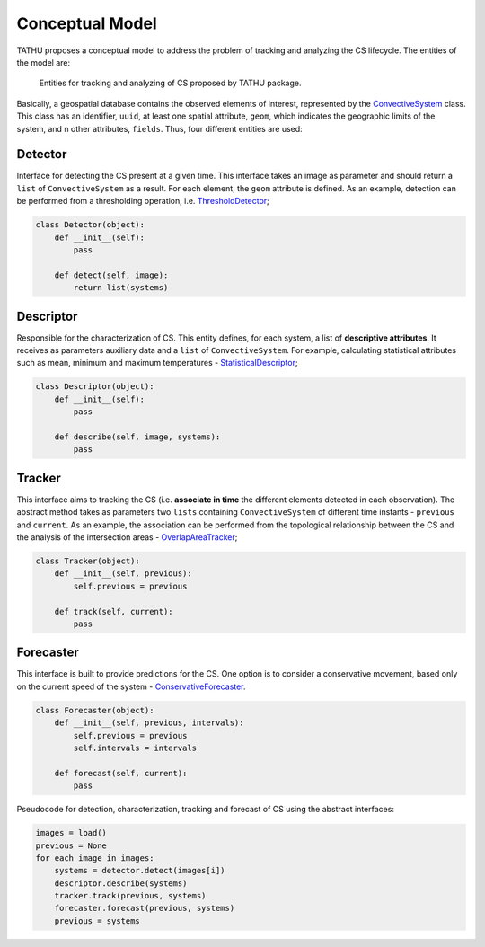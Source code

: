 ..
    This file is part of TATHU - Tracking and Analysis of Thunderstorms.
    Copyright (C) 2022 INPE.

    TATHU - Tracking and Analysis of Thunderstorms is free software; you can redistribute it and/or modify it
    under the terms of the MIT License; see LICENSE file for more details.


.. _Model:

Conceptual Model
================

TATHU proposes a conceptual model to address the problem of tracking and analyzing the CS lifecycle. The entities of the model are:

.. figure:: https://github.com/uba/tathu/raw/master/diagrams/tathu-diagram-entities.png
    :target: https://github.com/uba/tathu/raw/master/diagrams/tathu-diagram-entities.png
    :alt: Entities.

    Entities for tracking and analyzing of CS proposed by TATHU package.

Basically, a geospatial database contains the observed elements of interest, represented by the `ConvectiveSystem <https://github.com/uba/tathu/blob/5a49b11f5d901aba3167bf563bb836860d4696b1/tathu/tracking/system.py#L30>`_ class.
This class has an identifier, ``uuid``, at least one spatial attribute, ``geom``, which indicates the geographic limits of the system, and n other attributes, ``fields``.
Thus, four different entities are used:

Detector
--------

Interface for detecting the CS present at a given time. This interface takes an image as parameter and should return a ``list`` of ``ConvectiveSystem`` as a result. For each element, the ``geom`` attribute is defined. As an example, detection can be performed from a thresholding operation, i.e. `ThresholdDetector <https://github.com/uba/tathu/blob/5a49b11f5d901aba3167bf563bb836860d4696b1/tathu/tracking/detectors.py#L29>`_;

.. code-block:: python

    class Detector(object):
        def __init__(self):
            pass

        def detect(self, image):
            return list(systems)

Descriptor
----------

Responsible for the characterization of CS. This entity defines, for each system, a list of **descriptive attributes**. It receives as parameters auxiliary data and a ``list`` of ``ConvectiveSystem``. For example, calculating statistical attributes such as mean, minimum and maximum temperatures - `StatisticalDescriptor <https://github.com/uba/tathu/blob/5a49b11f5d901aba3167bf563bb836860d4696b1/tathu/tracking/descriptors.py#L22>`_;

.. code-block:: python

    class Descriptor(object):
        def __init__(self):
            pass

        def describe(self, image, systems):
            pass

Tracker
-------

This interface aims to tracking the CS (i.e. **associate in time** the different elements detected in each observation). The abstract method takes as parameters two ``lists`` containing ``ConvectiveSystem`` of different time instants - ``previous`` and ``current``. As an example, the association can be performed from the topological relationship between the CS and the analysis of the intersection areas - `OverlapAreaTracker <https://github.com/uba/tathu/blob/5a49b11f5d901aba3167bf563bb836860d4696b1/tathu/tracking/trackers.py#L133>`_;

.. code-block:: python

    class Tracker(object):
        def __init__(self, previous):
            self.previous = previous

        def track(self, current):
            pass

Forecaster
----------

This interface is built to provide predictions for the CS. One option is to consider a conservative movement, based only on the current speed of the system - `ConservativeForecaster <https://github.com/uba/tathu/blob/5a49b11f5d901aba3167bf563bb836860d4696b1/tathu/tracking/forecasters.py#L60>`_.

.. code-block:: python

    class Forecaster(object):
        def __init__(self, previous, intervals):
            self.previous = previous
            self.intervals = intervals

        def forecast(self, current):
            pass


Pseudocode for detection, characterization, tracking and forecast of CS using the abstract interfaces:

.. code-block:: python

    images = load()
    previous = None
    for each image in images:
        systems = detector.detect(images[i])
        descriptor.describe(systems)
        tracker.track(previous, systems)
        forecaster.forecast(previous, systems)
        previous = systems
